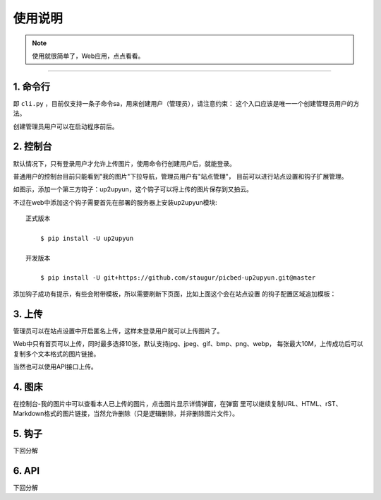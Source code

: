 .. _picbed-usgae:

============
使用说明
============

.. note::

    使用就很简单了，Web应用，点点看看。

--------

.. _passport-cli-detail:

1. 命令行
^^^^^^^^^^

即 ``cli.py`` ，目前仅支持一条子命令sa，用来创建用户（管理员），请注意约束：
这个入口应该是唯一一个创建管理员用户的方法。

创建管理员用户可以在启动程序前后。

|image0|

2. 控制台
^^^^^^^^^^^

默认情况下，只有登录用户才允许上传图片，使用命令行创建用户后，就能登录。

普通用户的控制台目前只能看到"我的图片"下拉导航，管理员用户有"站点管理"，
目前可以进行站点设置和钩子扩展管理。

|image1|

如图示，添加一个第三方钩子：up2upyun，这个钩子可以将上传的图片保存到又拍云。

|image2|

不过在web中添加这个钩子需要首先在部署的服务器上安装up2upyun模块::

    正式版本

        $ pip install -U up2upyun

    开发版本

        $ pip install -U git+https://github.com/staugur/picbed-up2upyun.git@master

添加钩子成功有提示，有些会附带模板，所以需要刷新下页面，比如上面这个会在站点设置
的钩子配置区域追加模板：

|image3|

3. 上传
^^^^^^^^^

管理员可以在站点设置中开启匿名上传，这样未登录用户就可以上传图片了。

Web中只有首页可以上传，同时最多选择10张，默认支持jpg、jpeg、gif、bmp、png、webp，
每张最大10M，上传成功后可以复制多个文本格式的图片链接。

当然也可以使用API接口上传。

4. 图床
^^^^^^^^^

在控制台-我的图片中可以查看本人已上传的图片，点击图片显示详情弹窗，在弹窗
里可以继续复制URL、HTML、rST、Markdown格式的图片链接，当然允许删除（只是逻辑删除，并非删除图片文件）。

5. 钩子
^^^^^^^^

下回分解

6. API
^^^^^^^^

下回分解

.. |image0| image:: /_static/images/picbed_cli.png
.. |image1| image:: /_static/images/picbed_setting.png
.. |image2| image:: /_static/images/picbed_hook.png
.. |image3| image:: /_static/images/picbed_hooksetting.png
